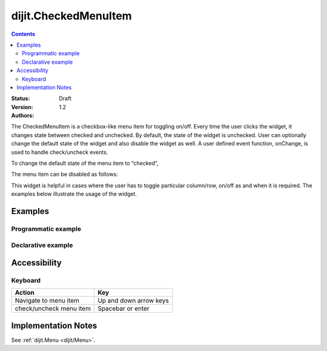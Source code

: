 .. _dijit/CheckedMenuItem:

=====================
dijit.CheckedMenuItem
=====================

.. contents::
    :depth: 2

:Status: Draft
:Version: 1.2
:Authors:

The CheckedMenuItem is a checkbox-like menu item for toggling on/off. Every time the user clicks the widget, it changes state between checked and unchecked. By default, the state of the widget is unchecked. User can optionally change the default state of the widget and also disable the widget as well. A user defined event function, onChange, is used to handle check/uncheck events.

To change the default state of the menu item to “checked”,

.. js ::

    var cItem = new dijit.CheckedMenuItem({label:"ToolBar", checked:"true"});

The menu item can be disabled as follows:

.. js ::

   var cItem = new dijit.CheckedMenuItem({label:"Checked Menu Item", disable:"true"});

This widget is helpful in cases where the user has to toggle particular column/row, on/off as and when it is required. The examples below illustrate the usage of the widget.


Examples
========

Programmatic example
--------------------

.. code-example ::

  .. js ::
  
	<script type="text/javascript">
  
	  dojo.require("dijit.MenuBar");
	  dojo.require("dijit.PopupMenuBarItem");
	  dojo.require("dijit.MenuBarItem");
	  dojo.require("dijit.Menu");
	  dojo.require("dijit.MenuItem");
	  dojo.require("dijit.CheckedMenuItem");
	  
	  var pMenuBar;
	  var pToolBar;
	  dojo.ready(function(){
		
		pMenuBar = new dijit.MenuBar({});
		var pMenu = new dijit.Menu({});
		var cItem = new dijit.CheckedMenuItem({label:"Navigation bar", onChange: toolkit});
		pMenu.addChild(cItem);
		pMenu.addChild(new dijit.MenuItem({
                         label:"Status bar",
                         onClick:function(){alert("you clicked status bar")}
                }));
		
		pMenuBar.addChild(new dijit.PopupMenuBarItem({label:"View", popup:pMenu}));
		pMenuBar.placeAt("menubar");
	        pMenuBar.startup();
		
		pToolBar = new dijit.MenuBar({}, "toolbar");
		pToolBar.addChild(new dijit.MenuBarItem({label:"Back", onClick:function(){alert("I go nowhere!! just a clickable item")}}));
		pToolBar.addChild(new dijit.MenuBarItem({label:"Forward", onClick:function(){alert("No way to go..")}}));
		pToolBar.addChild(new dijit.MenuBarItem({label:"Refresh", onClick:function(){alert("Refresh button clicked!!")}}));
		pToolBar.startup();
	  
	  });
		function toolkit(/*Boolean*/ checked){
			var tools = dojo.byId("toolbar");
			if(checked){
				tools.style.display = "block";
			}else {
				tools.style.display = "none";
			}
		};
		dojo.ready(toolkit);

	</script>
	
  .. html ::
  
    <div id="menubar"></div>
    <div id="toolbar"></div>
	
Declarative example
-------------------

.. code-example ::

  .. js ::
  
	<script type="text/javascript">
	  dojo.require("dijit.MenuBar");
	  dojo.require("dijit.PopupMenuBarItem");
	  dojo.require("dijit.MenuBarItem");
	  dojo.require("dijit.Menu");
	  dojo.require("dijit.MenuItem");
	  dojo.require("dijit.CheckedMenuItem");
	  
		function toolBar(checked){
			var tools = dojo.byId("tools");
			if(checked){
				tools.style.display = "block";
			}else {
				tools.style.display = "none";
			}
		};
		dojo.ready(toolBar);

	</script>
	
  .. html ::
  
	  <div data-dojo-type="dijit.MenuBar">
	        <div data-dojo-type="dijit.PopupMenuBarItem">
	                <span>View</span>
	                <div data-dojo-type="dijit.Menu">
				<div data-dojo-type="dijit.CheckedMenuItem" data-dojo-props="onChange:function(){toolBar(arguments[0])}">Navigation bar</div>
	                        <div data-dojo-type="dijit.MenuItem" data-dojo-props="onClick:function(){alert('Status bar clicked')}">Status bar</div>
	                </div>
	        </div>
	</div>
	<div data-dojo-type="dijit.MenuBar" id="tools">
		<div data-dojo-type="dijit.MenuBarItem" data-dojo-props="onClick:function(){alert('Back button clicked.')}">Back</div>
		<div data-dojo-type="dijit.MenuBarItem" data-dojo-props="onClick:function(){alert('Forward button clicked')}">Forward</div>
		<div data-dojo-type="dijit.MenuBarItem" data-dojo-props="onClick:function(){alert('Refresh button clicked!')}">Refresh</div>
	</div>
	
Accessibility
=============

Keyboard
--------

==========================================    =================================================
Action                                        Key
==========================================    =================================================
Navigate to menu item			              Up and down arrow keys
check/uncheck menu item			              Spacebar or enter
==========================================    =================================================


Implementation Notes
====================

See :ref:`dijit.Menu <dijit/Menu>`.
